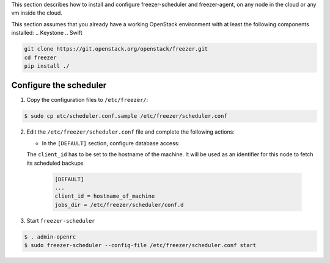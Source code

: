 This section describes how to install and configure freezer-scheduler and
freezer-agent, on any node in the cloud or any vm inside the cloud.

This section assumes that you already have a working OpenStack
environment with at least the following components installed:
.. Keystone
.. Swift

.. code-block:: bash

  git clone https://git.openstack.org/openstack/freezer.git
  cd freezer
  pip install ./


Configure the scheduler
-----------------------

1. Copy the configuration files to ``/etc/freezer/``:


.. code-block:: console

   $ sudo cp etc/scheduler.conf.sample /etc/freezer/scheduler.conf


2. Edit the ``/etc/freezer/scheduler.conf`` file and complete the following
   actions:

   * In the ``[DEFAULT]`` section, configure database access:

   The ``client_id`` has to be set to the hostname of the machine. It will be
   used as an identifier for this node to fetch its scheduled backups

     .. code-block:: ini

        [DEFAULT]
        ...
        client_id = hostname_of_machine
        jobs_dir = /etc/freezer/scheduler/conf.d


3. Start ``freezer-scheduler``


.. code-block:: console

   $ . admin-openrc
   $ sudo freezer-scheduler --config-file /etc/freezer/scheduler.conf start
